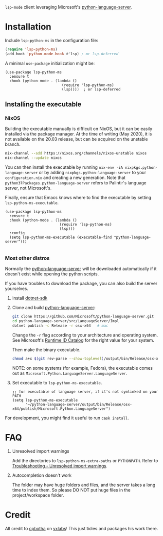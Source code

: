 =lsp-mode= client leveraging Microsoft's [[https://github.com/Microsoft/python-language-server][python-language-server]].

* Installation

Include ~lsp-python-ms~ in the configuration file:
#+BEGIN_SRC emacs-lisp
(require 'lsp-python-ms)
(add-hook 'python-mode-hook #'lsp) ; or lsp-deferred
#+END_SRC

A minimal ~use-package~ initialization might be:
#+BEGIN_SRC elisp
  (use-package lsp-python-ms
    :ensure t
    :hook (python-mode . (lambda ()
                            (require 'lsp-python-ms)
                            (lsp))))  ; or lsp-deferred
#+END_SRC

** Installing the executable

*** NixOS

Building the executable manually is difficult on NixOS, but it can be easily installed via the package manager.
At the time of writing (May 2020), it is not available on the 20.03 release, but can be acquired on the unstable branch.

#+begin_src bash
    nix-channel --add https://nixos.org/channels/nixos-unstable nixos
    nix-channel --update nixos
#+end_src

You can then install the executable by running ~nix-env -iA nixpkgs.python-language-server~
or by adding ~nixpkgs.python-language-server~ to your ~configuration.nix~ and creating a new generation.
Note that ~python37Packages.python-language-server~ refers to Palintir's language server, not Microsoft's.

Finally, ensure that Emacs knows where to find the executable by setting ~lsp-python-ms-executable~.

#+begin_src elisp
  (use-package lsp-python-ms
    :ensure t
    :hook (python-mode . (lambda ()
                           (require 'lsp-python-ms)
                           (lsp)))
    :config
    (setq lsp-python-ms-executable (executable-find "python-language-server")))

#+end_src

*** Most other distros

Normally the [[https://github.com/Microsoft/python-language-server][python-language-server]] will be downloaded automatically if it doesn't
exist while opening the python scripts.

If you have troubles to download the package, you can also build the server yourselves.

1. Install [[https://www.microsoft.com/net/download][dotnet-sdk]]
2. Clone and build [[https://github.com/Microsoft/python-language-server][python-language-server]]:
   #+BEGIN_SRC bash
   git clone https://github.com/Microsoft/python-language-server.git
   cd python-language-server/src/LanguageServer/Impl
   dotnet publish -c Release -r osx-x64   # mac
   #+END_SRC

   Change the ~-r~ flag according to your architecture and operating system.
   See Microsoft's [[https://docs.microsoft.com/en-us/dotnet/core/rid-catalog][Runtime ID Catalog]] for the right value for your system.

   Then make the binary executable.
   #+BEGIN_SRC bash
   chmod a+x $(git rev-parse --show-toplevel)/output/bin/Release/osx-x64/publish/Microsoft.Python.LanguageServer
   #+END_SRC

   NOTE: on some systems (for example, Fedora), the executable comes out as
         ~Microsoft.Python.LanguageServer.LanguageServer~.

3. Set executable to ~lsp-python-ms-executable~.

   #+BEGIN_SRC elisp
   ;; for executable of language server, if it's not symlinked on your PATH
   (setq lsp-python-ms-executable
         "~/python-language-server/output/bin/Release/osx-x64/publish/Microsoft.Python.LanguageServer")
   #+END_SRC

For development, you might find it useful to run =cask install=.

* FAQ

1. Unresolved import warnings

   Add the directories to =lsp-python-ms-extra-paths= or =PYTHONPATH=. Refer to [[https://github.com/microsoft/python-language-server/blob/master/TROUBLESHOOTING.md#unresolved-import-warnings][Troubleshooting - Unresolved import warnings]].

2. Autocompletion doesn't work

   The folder may have huge folders and files, and  the server takes a long time to index them. So please DO NOT put huge files in the project/workspace folder.

* Credit

All credit to [[https://cpbotha.net][cpbotha]] on [[https://vxlabs.com/2018/11/19/configuring-emacs-lsp-mode-and-microsofts-visual-studio-code-python-language-server/][vxlabs]]! This just tidies and packages his work there.
